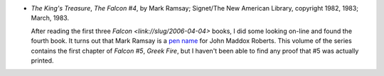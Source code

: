 .. title: Recent Reading
.. slug: 2006-04-22
.. date: 2006-04-22 00:00:00 UTC-05:00
.. tags: old blog,recent reading
.. category: oldblog
.. link: 
.. description: 
.. type: text


+ *The King's Treasure*, *The Falcon #4*, by Mark Ramsay; Signet/The
  New American Library, copyright 1982, 1983; March, 1983.

  After reading the first three `Falcon <link://slug/2006-04-04>` books,
  I did some looking on-line and found the fourth book.  It turns out
  that Mark Ramsay is a `pen name
  <http://www.iblist.com/author12965.htm>`__ for John Maddox Roberts.
  This volume of the series contains the first chapter of *Falcon #5*,
  *Greek Fire*, but I haven't been able to find any proof that #5 was
  actually printed.
